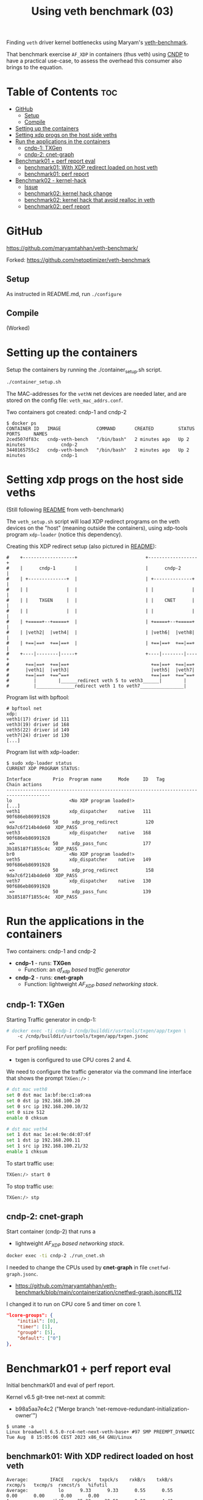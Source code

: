 #+Title: Using veth benchmark (03)

Finding =veth= driver kernel bottlenecks using
Maryam's [[https://github.com/maryamtahhan/veth-benchmark/][veth-benchmark]].

That benchmark exercise =AF_XDP= in containers (thus veth) using [[https://cndp.io/][CNDP]] to have a
practical use-case, to assess the overhead this consumer also brings to the
equation.

* Table of Contents                                                     :toc:
- [[#github][GitHub]]
  - [[#setup][Setup]]
  - [[#compile][Compile]]
- [[#setting-up-the-containers][Setting up the containers]]
- [[#setting-xdp-progs-on-the-host-side-veths][Setting xdp progs on the host side veths]]
- [[#run-the-applications-in-the-containers][Run the applications in the containers]]
  - [[#cndp-1-txgen][cndp-1: TXGen]]
  - [[#cndp-2-cnet-graph][cndp-2: cnet-graph]]
- [[#benchmark01--perf-report-eval][Benchmark01 + perf report eval]]
  - [[#benchmark01-with-xdp-redirect-loaded-on-host-veth][benchmark01: With XDP redirect loaded on host veth]]
  - [[#benchmark01-perf-report][benchmark01: perf report]]
- [[#benchmark02---kernel-hack][Benchmark02 - kernel-hack]]
  - [[#issue][Issue]]
  - [[#benchmark02-kernel-hack-change][benchmark02: kernel hack change]]
  - [[#benchmark02-kernel-hack-that-avoid-realloc-in-veth][benchmark02: kernel hack that avoid realloc in veth]]
  - [[#benchmark02-perf-report][benchmark02: perf report]]

* GitHub

https://github.com/maryamtahhan/veth-benchmark/

Forked:
https://github.com/netoptimizer/veth-benchmark

** Setup

As instructed in README.md, run =./configure=

** Compile

(Worked)

* Setting up the containers

Setup the containers by running the ./container_setup.sh script.

#+begin_src sh
./container_setup.sh
#+end_src

The MAC-addresses for the =vethN= net devices are needed later, and are stored
on the config file: =veth_mac_addrs.conf=.

Two containers got created: cndp-1 and cndp-2

#+begin_example
$ docker ps
CONTAINER ID   IMAGE             COMMAND       CREATED         STATUS         PORTS     NAMES
2ced507df83c   cndp-veth-bench   "/bin/bash"   2 minutes ago   Up 2 minutes             cndp-2
3440165755c2   cndp-veth-bench   "/bin/bash"   2 minutes ago   Up 2 minutes             cndp-1
#+end_example

* Setting xdp progs on the host side veths

(Still following [[https://github.com/maryamtahhan/veth-benchmark#readme][README]] from veth-benchmark)

The =veth_setup.sh= script will load XDP redirect programs on the veth devices
on the "host" (meaning outside the containers), using xdp-tools program
=xdp-loader= (notice this dependency).

Creating this XDP redirect setup (also pictured in [[https://github.com/maryamtahhan/veth-benchmark#readme][README]]):
#+begin_example
#    +-------------------+                         +------------------+
#    |      cndp-1       |                         |      cndp-2      |
#    | +--------------+  |                         | +--------------+ |
#    | |              |  |                         | |              | |
#    | |    TXGEN     |  |                         | |    CNET      | |
#    | |              |  |                         | |              | |
#    | +=====+--+=====+  |                         | +=====+--+=====+ |
#    | |veth2|  |veth4|  |                         | |veth6|  |veth8| |
#    | +==|==+  +==|==+  |                         | +==|==+  +==|==+ |
#    +----|--------|-----+                         +----|--------|----+
#      +==|==+  +==|==+                              +==|==+  +==|==+
#      |veth1|  |veth3|                              |veth5|  |veth7|
#      +==|==+  +==^==+                              +==|==+  +==^==+
#         |        |______redirect veth 5 to veth3______|        |
#         |______________redirect veth 1 to veth7________________|
#+end_example

Program list with bpftool:
#+begin_example
# bpftool net
xdp:
veth1(17) driver id 111
veth3(19) driver id 168
veth5(22) driver id 149
veth7(24) driver id 130
[...]
#+end_example

Program list with xdp-loader:
#+begin_example
$ sudo xdp-loader status
CURRENT XDP PROGRAM STATUS:

Interface        Prio  Program name      Mode     ID   Tag               Chain actions
--------------------------------------------------------------------------------------
lo                     <No XDP program loaded!>
[...]
veth1                  xdp_dispatcher    native   111  90f686eb86991928 
 =>              50     xdp_prog_redirect          120  9da7c6f214b4de60  XDP_PASS
veth3                  xdp_dispatcher    native   168  90f686eb86991928 
 =>              50     xdp_pass_func             177  3b185187f1855c4c  XDP_PASS
br0                    <No XDP program loaded!>
veth5                  xdp_dispatcher    native   149  90f686eb86991928 
 =>              50     xdp_prog_redirect          158  9da7c6f214b4de60  XDP_PASS
veth7                  xdp_dispatcher    native   130  90f686eb86991928 
 =>              50     xdp_pass_func             139  3b185187f1855c4c  XDP_PASS
#+end_example

* Run the applications in the containers

Two containers: cndp-1 and cndp-2
 - *cndp-1* - runs: *TXGen*
   - Function: an /af_xdp based traffic generator/
 - *cndp-2* - runs: *cnet-graph*
   - Function: lightweight /AF_XDP based networking stack/.

** cndp-1: TXGen

Starting Traffic generator in cndp-1:

#+begin_src sh
# docker exec -ti cndp-1 /cndp/builddir/usrtools/txgen/app/txgen \
    -c /cndp/builddir/usrtools/txgen/app/txgen.jsonc
#+end_src

For perf profiling needs:
 - txgen is configured to use CPU cores 2 and 4.

We need to configure the traffic generator via the command line interface that
shows the prompt =TXGen:/>= :

#+begin_src sh
# dst mac veth8
set 0 dst mac 1a:bf:be:c1:a9:ea
set 0 dst ip 192.168.100.20
set 0 src ip 192.168.200.10/32
set 0 size 512
enable 0 chksum

# dst mac veth4
set 1 dst mac 1e:e4:9e:d4:07:6f
set 1 dst ip 192.168.200.11
set 1 src ip 192.168.100.21/32
enable 1 chksum
#+end_src

To start traffic use:
#+begin_src sh
TXGen:/> start 0
#+end_src

To stop traffic use:
#+begin_src sh
TXGen:/> stp
#+end_src

** cndp-2: cnet-graph

Start container (cndp-2) that runs a
  - lightweight /AF_XDP based networking stack/.

#+begin_src sh
docker exec -ti cndp-2 ./run_cnet.sh
#+end_src

I needed to change the CPUs used by *cnet-graph* in file =cnetfwd-graph.jsonc=.
 - https://github.com/maryamtahhan/veth-benchmark/blob/main/containerization/cnetfwd-graph.jsonc#L112

I changed it to run on CPU core 5 and timer on core 1.
#+begin_src json
    "lcore-groups": {
        "initial": [0],
        "timer": [1],
        "group0": [5],
        "default": ["0"]
    },
#+end_src

* Benchmark01 + perf report eval

Initial benchmark01 and eval of perf report.

Kernel v6.5 git-tree net-next at commit:
 - b98a5aa7e4c2 ("Merge branch 'net-remove-redundant-initialization-owner'")

#+begin_example
$ uname -a
Linux broadwell 6.5.0-rc4-net-next-veth-base+ #97 SMP PREEMPT_DYNAMIC Tue Aug  8 15:05:06 CEST 2023 x86_64 GNU/Linux
#+end_example


** benchmark01: With XDP redirect loaded on host veth

#+begin_example
Average:        IFACE   rxpck/s   txpck/s    rxkB/s    txkB/s   rxcmp/s   txcmp/s  rxmcst/s   %ifutil
Average:           lo      9.33      9.33      0.55      0.55      0.00      0.00      0.00      0.00
Average:        eth42     35.33     39.50      2.28      4.40      0.00      0.00      0.08      0.00
Average:         igb1      0.00      0.00      0.00      0.00      0.00      0.00      0.00      0.00
Average:         igc1      0.00      0.00      0.00      0.00      0.00      0.00      0.00      0.00
Average:       ixgbe1      0.00      0.00      0.00      0.00      0.00      0.00      0.00      0.00
Average:        i40e1      0.00      0.00      0.00      0.00      0.00      0.00      0.00      0.00
Average:        i40e2      0.00      0.00      0.00      0.00      0.00      0.00      0.00      0.00
Average:       mlx5p1      0.00      0.00      0.00      0.00      0.00      0.00      0.00      0.00
Average:       ixgbe2      0.00      0.00      0.00      0.00      0.00      0.00      0.00      0.00
Average:       mlx5p2      0.00      0.00      0.00      0.00      0.00      0.00      0.00      0.00
Average:      docker0      0.00      0.00      0.00      0.00      0.00      0.00      0.00      0.00
Average:    veth11cd348      0.00      0.00      0.00      0.00      0.00      0.00      0.00      0.00
Average:    veth2e23a97      0.00      0.00      0.00      0.00      0.00      0.00      0.00      0.00
Average:        veth1 828730.42      0.00 403034.91      0.00      0.00      0.00      0.00     33.02
Average:        veth3      0.00 828731.83      0.00 411128.68      0.00      0.00      0.00     33.68
Average:          br0      0.00      0.00      0.00      0.00      0.00      0.00      0.00      0.00
Average:        veth5 828733.92      0.00 399799.37      0.00      0.00      0.00      0.00     32.75
Average:        veth7      0.00 828732.25      0.00 414366.12      0.00      0.00      0.00     33.94
#+end_example

cnet-graph:
#+begin_example
CNDP-cli:/> graph stats 5
+------------------+---------------+---------------+--------+--------+----------+------------+
|Node              |          Calls|        Objects| Realloc|  Objs/c|   KObjs/c|    Cycles/c|
+------------------+---------------+---------------+--------+--------+----------+------------+
|ip4_input         |       13717358|      237270835|       2|    25.0|     829.0|      1457.0|
|ip4_output        |              0|              0|       1|     0.0|       0.0|         0.0|
|ip4_forward       |       13717360|      237270886|       2|    25.0|     828.9|      2969.0|
|ip4_proto         |              0|              0|       1|     0.0|       0.0|         0.0|
|udp_input         |              0|              0|       1|     0.0|       0.0|         0.0|
|udp_output        |              0|              0|       1|     0.0|       0.0|         0.0|
|pkt_drop          |              0|              0|       2|     0.0|       0.0|         0.0|
|chnl_callback     |              0|              0|       1|     0.0|       0.0|         0.0|
|chnl_recv         |              0|              0|       1|     0.0|       0.0|         0.0|
|kernel_recv       |       29631266|              0|       2|     0.0|       0.0|      2200.0|
|eth_rx-0          |       29631266|       18732584|       2|     0.0|       0.0|        47.0|
|eth_rx-1          |       29631267|      218538431|       2|    25.0|     828.9|      4931.0|
|arp_request       |              0|              0|       1|     0.0|       0.0|         0.0|
|eth_tx-0          |       13717365|      237271015|       2|    25.0|     828.9|     97949.0|
|eth_tx-1          |              0|              0|       1|     0.0|       0.0|         0.0|
|punt_kernel       |              0|              0|       1|     0.0|       0.0|         0.0|
|ptype             |       13717367|      237271067|       2|    25.0|     828.9|       271.0|
|gtpu_input        |              0|              0|       1|     0.0|       0.0|         0.0|
+------------------+---------------+---------------+--------+--------+----------+------------+
#+end_example

TXGen output:
#+begin_example
- Port Count 2     <Main Page>  Copyright (c) 2020-2023 Intel Corporation, Powered by CNDP
  Flags:Port        :
Link State          :         <UP-10000-FD>         <UP-10000-FD>      ---Total Rate---
Pkts/s Max/Rx       :              301684/0         832394/830181         853653/830181
       Max/Tx       :         832448/830208             1678144/0        1949632/830208
MBits/s Rx/Tx       :                0/3559                3533/0             3533/3559
Broadcast           :                     0                     0
Multicast           :                     0                     0
Sizes 64            :                     0                     0
      65-127        :                     0                     0
      128-255       :                     2                     2
      256-511       :                     0                     0
      512-1023      :              28444155             369743560
      1024-1518     :                     0                     0
Runts/Jumbos        :                   0/0                   0/0
ARP/ICMP Pkts       :                   0/0                   0/0
Errors Rx/Tx        :                   0/0                   0/0
Dropped Tx          :                     0                     0
Invalid Rx/Tx       :                   0/0                   0/0
Total Rx Pkts       :              28444157             369452322
      Tx Pkts       :             314152896             112855616
      Rx MBs        :                121058               1573653
      Tx MBs        :               1347087                 79450
Pattern Type        :               abcd...               abcd...
Tx Count/% Rate     :         Forever /100%         Forever /100%
Pkt Size/Tx Burst   :            512 /   64             64 /   64
TTL/Port Src/Dest   :        64/ 1234/ 5678        64/ 1234/ 5678
Pkt Type            :            IPv4 / UDP            IPv4 / UDP
IP  Destination     :        192.168.100.20        192.168.200.11
    Source          :        192.168.200.10        192.168.100.21
MAC Destination     :     1a:bf:be:c1:a9:ea     1e:e4:9e:d4:07:6f
    Source          :     1e:b3:14:dc:21:cf     1e:e4:9e:d4:07:6f

-- TX-Gen 23.06.0  Powered by CNDP  PID:23 -----------------------------------
#+end_example

** benchmark01: perf report

Zooming in on CPU core 5, because it is running the cnet-graph program.
 - Perf command: =perf report --no-children -C5=

The perf report (core 5) reveals too many callers to "memcpy_orig":

#+begin_example
Samples: 40K of event 'cycles:P', Event count (approx.): 37338410939
  Overhead  Command  Shared Object            Symbol
-   10.76%  graph:0  [kernel.vmlinux]         [k] memcpy_orig
   - 10.73% memcpy_orig
      + 5.50% skb_store_bits
          xsk_build_skb
           __xsk_generic_xmit
           __xsk_sendmsg.constprop.0.isra.0
           [...]
      + 3.51% __xsk_rcv
           __xsk_map_redirect
           xdp_do_redirect
           veth_xdp_rcv_one
           veth_xdp_rcv.constprop.0
           veth_poll
           [...]
      + 1.72% skb_copy_bits
           veth_convert_skb_to_xdp_buff
           veth_xdp_rcv_skb
           veth_xdp_rcv.constprop.0
           veth_poll
           [...]
-    2.64%  graph:0  [kernel.vmlinux]         [k] kmem_cache_free
   - 2.63% kmem_cache_free
      + 1.36% veth_convert_skb_to_xdp_buff
      + 1.27% veth_xdp_rcv_skb
+    2.50%  graph:0  [kernel.vmlinux]         [k] net_rx_action
+    2.47%  graph:0  [veth]                   [k] veth_xdp_rcv.constprop.0
+    2.21%  graph:0  [kernel.vmlinux]         [k] __napi_schedule
+    2.14%  graph:0  [kernel.vmlinux]         [k] page_frag_free
+    2.07%  graph:0  libcne_stack.so          [.] ip4_forward_node_process
+    1.97%  graph:0  [veth]                   [k] veth_poll
+    1.93%  graph:0  [veth]                   [k] veth_xdp_xmit
+    1.85%  graph:0  [kernel.vmlinux]         [k] __xsk_rcv_zc
+    1.72%  graph:0  [kernel.vmlinux]         [k] sock_def_readable
+    1.65%  graph:0  [kernel.vmlinux]         [k] napi_complete_done
+    1.60%  graph:0  [kernel.vmlinux]         [k] free_unref_page_prepare
+    1.55%  graph:0  [veth]                   [k] veth_xmit
+    1.36%  graph:0  [veth]                   [k] veth_convert_skb_to_xdp_buff
+    1.35%  graph:0  [kernel.vmlinux]         [k] xdp_do_redirect
+    1.26%  graph:0  [kernel.vmlinux]         [k] xp_alloc
+    1.21%  graph:0  [kernel.vmlinux]         [k] syscall_exit_to_user_mode
+    1.15%  graph:0  [kernel.vmlinux]         [k] sock_wfree
+    1.11%  graph:0  [veth]                   [k] veth_xdp_rcv_skb
+    1.10%  graph:0  [kernel.vmlinux]         [k] __xsk_generic_xmit
#+end_example

Looking at code for =xsk_build_skb= the problem is quite obvious. The headroom
for is smaller than =XDP_PACKET_HEADROOM=. Thus, when received by
=veth_xdp_rcv_skb= it cause =veth_convert_skb_to_xdp_buff= to realloc and copy
into a new SKB.

* Benchmark02 - kernel-hack

Testing kernel "hack" patch that workaround issue.

** Issue

Issue: From above perf-report we realised that AF_XDP TX combined with veth
results in an unfortunate reallocation of both SKB and data plus a memcopy.

When AF_XDP (non-zc) TX gets combined with veth (or other layered software
devices), the problem uccurs, because:

1) the SKB that gets allocated by =xsk_build_skb()= doesn't have enough headroom
   to satisfy XDP requirement =XDP_PACKET_HEADROOM=.
2) and, the backing memory type from =sock_alloc_send_skb()= is not compatible
   with generic/veth XDP.

Also described in upstream [[https://lore.kernel.org/all/68f73855-f206-80a2-a546-3d40864ee176@kernel.org/][email]].

** benchmark02: kernel hack change

To quickly test the performance effect of avoiding the realloc of the SKB in
veth (=veth_xdp_rcv_skb= -> =veth_convert_skb_to_xdp_buff=) I changed the kernel
in this way. The patch is *WRONG* as memory backing sock-SKB shouldn't be
compatible with XDP.

#+begin_src diff
Hack: Force xsk AF_XDP SKB to avoid realloc in veth

This patch is wrong, as memory backing sock SKB is not compatible
---
 drivers/net/veth.c |   10 +++++++++-
 net/xdp/xsk.c      |    4 ++++
 2 files changed, 13 insertions(+), 1 deletion(-)

diff --git a/drivers/net/veth.c b/drivers/net/veth.c
index 953f6d8f8db0..67230252a905 100644
--- a/drivers/net/veth.c
+++ b/drivers/net/veth.c
@@ -732,8 +732,16 @@ static int veth_convert_skb_to_xdp_buff(struct veth_rq *rq,
 {
 	struct sk_buff *skb = *pskb;
 	u32 frame_sz;
+	static unsigned int cnt = 0;
 
-	if (skb_shared(skb) || skb_head_is_locked(skb) ||
+	if (++cnt < 5) {
+		pr_info("SKB:%px shared:%d head_locked:%d cloned:%d headroom:%d nr_frags:%d\n",
+			skb,
+			skb_shared(skb), skb_head_is_locked(skb), skb_cloned(skb),
+			skb_headroom(skb), skb_shinfo(skb)->nr_frags);
+	}
+
+	if (skb_shared(skb) || // skb_head_is_locked(skb) ||
 	    skb_shinfo(skb)->nr_frags ||
 	    skb_headroom(skb) < XDP_PACKET_HEADROOM) {
 		u32 size, len, max_head_size, off;
diff --git a/net/xdp/xsk.c b/net/xdp/xsk.c
index 47796a5a79b3..a834079112a0 100644
--- a/net/xdp/xsk.c
+++ b/net/xdp/xsk.c
@@ -646,7 +646,11 @@ static struct sk_buff *xsk_build_skb(struct xdp_sock *xs,
 
 		if (!skb) {
 			hr = max(NET_SKB_PAD, L1_CACHE_ALIGN(dev->needed_headroom));
+			hr = XDP_PACKET_HEADROOM;
 			tr = dev->needed_tailroom;
+			// Is the skb_shared_info tailroom added elsewhere?
+			tr += SKB_DATA_ALIGN(sizeof(struct skb_shared_info));
+
 			skb = sock_alloc_send_skb(&xs->sk, hr + len + tr, 1, &err);
 			if (unlikely(!skb))
 				goto free_err;
#+end_src

** benchmark02: kernel hack that avoid realloc in veth

The performance increased to: 1,023,594 pps.
 - Previous: 828,730 pps
 - Improvement: around 23.5% (1023594/828730 = 1.235)
 - Saving approx 230 nanosec ((1/1023594-1/828730)*10^9 = -229.7)
   - on CPU E5-1650 v4 @ 3.60GHz

Host-machine:
#+begin_example
Average:        IFACE   rxpck/s   txpck/s    rxkB/s    txkB/s   rxcmp/s   txcmp/s  rxmcst/s   %ifutil
Average:           lo      0.40      0.40      0.02      0.02      0.00      0.00      0.00      0.00
Average:        eth42      6.20      6.40      0.41      0.77      0.00      0.00      0.00      0.00
Average:       ixgbe1      0.00      0.00      0.00      0.00      0.00      0.00      0.00      0.00
Average:         igc1      0.00      0.00      0.00      0.00      0.00      0.00      0.00      0.00
Average:         igb1      0.00      0.00      0.00      0.00      0.00      0.00      0.00      0.00
Average:        i40e1      0.00      0.00      0.00      0.00      0.00      0.00      0.00      0.00
Average:        i40e2      0.00      0.00      0.00      0.00      0.00      0.00      0.00      0.00
Average:       mlx5p1      0.00      0.00      0.00      0.00      0.00      0.00      0.00      0.00
Average:       ixgbe2      0.00      0.00      0.00      0.00      0.00      0.00      0.00      0.00
Average:       mlx5p2      0.00      0.00      0.00      0.00      0.00      0.00      0.00      0.00
Average:      docker0      0.00      0.00      0.00      0.00      0.00      0.00      0.00      0.00
Average:    vethe9b84f1      0.00      0.00      0.00      0.00      0.00      0.00      0.00      0.00
Average:    veth94e3db3      0.00      0.00      0.00      0.00      0.00      0.00      0.00      0.00
Average:        veth1 1023594.60      0.00 497802.84      0.00      0.00      0.00      0.00     40.78
Average:        veth3      0.00 1023593.90      0.00 507798.54      0.00      0.00      0.00     41.60
Average:          br0      0.00      0.00      0.00      0.00      0.00      0.00      0.00      0.00
Average:        veth5 1023596.20      0.00 493805.20      0.00      0.00      0.00      0.00     40.45
Average:        veth7      0.00 1023597.40      0.00 511798.70      0.00      0.00      0.00     41.93
[jbrouer@broadwell ~]$ sar -n DEV 2 5
#+end_example

cnet-graph:
#+begin_example
CNDP-cli:/> graph stats 5
+------------------+---------------+---------------+--------+--------+----------+------------+
|Node              |          Calls|        Objects| Realloc|  Objs/c|   KObjs/c|    Cycles/c|
+------------------+---------------+---------------+--------+--------+----------+------------+
|ip4_input         |        2558984|      208109703|       2|    59.0|    1007.5|      2942.0|
|ip4_output        |              0|              0|       1|     0.0|       0.0|         0.0|
|ip4_forward       |        2558985|      208109764|       1|    59.0|    1007.5|      6300.0|
|ip4_proto         |              0|              0|       1|     0.0|       0.0|         0.0|
|udp_input         |              0|              0|       1|     0.0|       0.0|         0.0|
|udp_output        |              0|              0|       1|     0.0|       0.0|         0.0|
|pkt_drop          |              0|              0|       1|     0.0|       0.0|         0.0|
|chnl_callback     |              0|              0|       1|     0.0|       0.0|         0.0|
|chnl_recv         |              0|              0|       1|     0.0|       0.0|         0.0|
|kernel_recv       |       79875292|              0|       2|     0.0|       0.0|      2181.0|
|eth_rx-0          |       79875292|              0|       2|     0.0|       0.0|        48.0|
|eth_rx-1          |       79875292|      208109938|       2|    59.0|    1007.5|     10629.0|
|arp_request       |              0|              0|       1|     0.0|       0.0|         0.0|
|eth_tx-0          |        2558988|      208109938|       2|    59.0|    1007.5|    191278.0|
|eth_tx-1          |              0|              0|       1|     0.0|       0.0|         0.0|
|punt_kernel       |              0|              0|       1|     0.0|       0.0|         0.0|
|ptype             |        2558990|      208110044|       1|    59.0|    1007.6|       565.0|
|gtpu_input        |              0|              0|       1|     0.0|       0.0|         0.0|
+------------------+---------------+---------------+--------+--------+----------+------------+
#+end_example

TXGen:
#+begin_example
\ Port Count 2     <Main Page>  Copyright (c) 2020-2023 Intel Corporation, Powered by CNDP
  Flags:Port        : 
Link State          :         <UP-10000-FD>         <UP-10000-FD>      ---Total Rate---
Pkts/s Max/Rx       :                   0/0       1049875/1008896       1049875/1008896
       Max/Tx       :       1049856/1008896                   0/0       1049856/1008896
MBits/s Rx/Tx       :                0/4326                4293/0             4293/4326
Broadcast           :                     0                     0
Multicast           :                     0                     0
Sizes 64            :                     0                     0
      65-127        :                     0                     0
      128-255       :                     0                     0
      256-511       :                     0                     0
      512-1023      :                     0             259504871
      1024-1518     :                     0                     0
Runts/Jumbos        :                   0/0                   0/0
ARP/ICMP Pkts       :                   0/0                   0/0
Errors Rx/Tx        :                   0/0                   0/0
Dropped Tx          :                     0                     0
Invalid Rx/Tx       :                   0/0                   0/0
Total Rx Pkts       :                     0             259448997
      Tx Pkts       :             260388992                     0
      Rx MBs        :                     0               1104214
      Tx MBs        :               1116547                     0
Pattern Type        :               abcd...               abcd...
Tx Count/% Rate     :         Forever /100%         Forever /100%
Pkt Size/Tx Burst   :            512 /   64             64 /   64
TTL/Port Src/Dest   :        64/ 1234/ 5678        64/ 1234/ 5678
Pkt Type            :            IPv4 / UDP            IPv4 / UDP
IP  Destination     :        192.168.100.20        192.168.200.11
    Source          :        192.168.200.10        192.168.100.21
MAC Destination     :     1a:bf:be:c1:a9:ea     1e:e4:9e:d4:07:6f
    Source          :     1e:b3:14:dc:21:cf     1e:e4:9e:d4:07:6f

-- TX-Gen 23.06.0  Powered by CNDP  PID:23 -----------------------------------
#+end_example

** benchmark02: perf report

Notice how "memcpy_orig" caller =skb_copy_bits= disappeared (that was initiated
by =veth_convert_skb_to_xdp_buff=) compared to [[#benchmark01-perf-report][above perf-report]].

#+begin_example
Samples: 40K of event 'cycles:P', Event count (approx.): 37369159319
  Overhead  Command     Shared Object       Symbol
-   10.37%  graph:0     [kernel.vmlinux]    [k] memcpy_orig
  - 10.37% memcpy_orig
      - 6.56% skb_store_bits
           xsk_build_skb
           __xsk_generic_xmit
           __xsk_sendmsg.constprop.0.isra.0
           xsk_sendmsg
           sock_sendmsg
           [...]
      - 3.81% __xsk_rcv
           __xsk_map_redirect
           xdp_do_redirect
           veth_xdp_rcv_one
           veth_xdp_rcv.constprop.0
           veth_poll
           __napi_poll
           net_rx_action
           __do_softirq
           do_softirq
           __local_bh_enable_ip
           __dev_direct_xmit
           __xsk_generic_xmit
           __xsk_sendmsg.constprop.0.isra.0
           xsk_sendmsg
           sock_sendmsg
           [...]
+    3.61%  graph:0     [veth]              [k] veth_xdp_rcv.constprop.0
+    3.05%  graph:0     [kernel.vmlinux]    [k] net_rx_action
+    2.73%  graph:0     [kernel.vmlinux]    [k] page_frag_free
+    2.57%  graph:0     [veth]              [k] veth_xdp_xmit
+    2.53%  graph:0     [kernel.vmlinux]    [k] __napi_schedule
+    2.43%  graph:0     [kernel.vmlinux]    [k] sock_def_readable
+    2.39%  graph:0     [veth]              [k] veth_convert_skb_to_xdp_buff
+    2.17%  graph:0     [kernel.vmlinux]    [k] napi_complete_done
+    1.96%  graph:0     [veth]              [k] veth_poll
+    1.79%  graph:0     [kernel.vmlinux]    [k] __xsk_rcv_zc
+    1.70%  graph:0     [veth]              [k] veth_xmit
+    1.64%  graph:0     libcne_stack.so     [.] ip4_forward_node_process
+    1.54%  graph:0     [veth]              [k] veth_xdp_rcv_skb
+    1.49%  graph:0     [kernel.vmlinux]    [k] xdp_do_redirect
+    1.46%  graph:0     [kernel.vmlinux]    [k] xp_alloc
+    1.44%  graph:0     [veth]              [k] veth_xdp_rcv_one
+    1.43%  graph:0     [kernel.vmlinux]    [k] __xsk_generic_xmit
+    1.32%  graph:0     [kernel.vmlinux]    [k] sock_wfree
+    1.20%  graph:0     [kernel.vmlinux]    [k] __do_softirq
+    1.17%  graph:0     [kernel.vmlinux]    [k] napi_schedule_prep
+    1.07%  graph:0     [kernel.vmlinux]    [k] kmem_cache_alloc_node
+    1.06%  graph:0     [kernel.vmlinux]    [k] xsk_build_skb
+    1.03%  graph:0     [kernel.vmlinux]    [k] __dev_direct_xmit
+    0.98%  graph:0     [kernel.vmlinux]    [k] __kmem_cache_alloc_node
#+end_example

